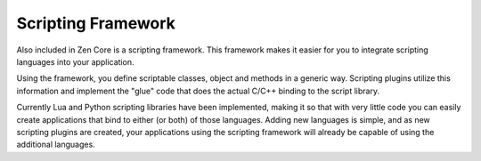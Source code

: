 Scripting Framework
=====================

Also included in Zen Core is a scripting framework.  This framework makes it easier for you to integrate scripting languages into your application.

Using the framework, you define scriptable classes, object and methods in a generic way.  Scripting plugins utilize this information and implement the "glue" code that does the actual C/C++ binding to the script library.

Currently Lua and Python scripting libraries have been implemented, making it so that with very little code you can easily create applications that bind to either (or both) of those languages.  Adding new languages is simple, and as new scripting plugins are created, your applications using the scripting framework will already be capable of using the additional languages.


